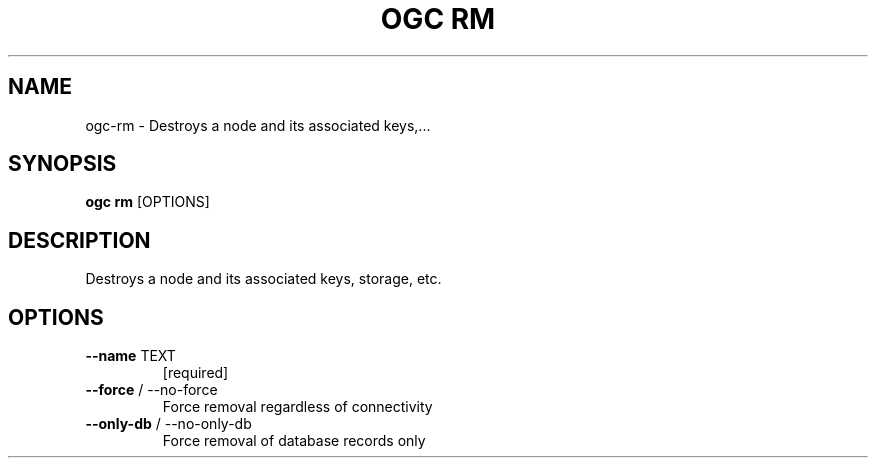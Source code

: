 .TH "OGC RM" "1" "2022-03-31" "2.0.14" "ogc rm Manual"
.SH NAME
ogc\-rm \- Destroys a node and its associated keys,...
.SH SYNOPSIS
.B ogc rm
[OPTIONS]
.SH DESCRIPTION
Destroys a node and its associated keys, storage, etc.
.SH OPTIONS
.TP
\fB\-\-name\fP TEXT
[required]
.TP
\fB\-\-force\fP / \-\-no\-force
Force removal regardless of connectivity
.TP
\fB\-\-only\-db\fP / \-\-no\-only\-db
Force removal of database records only
